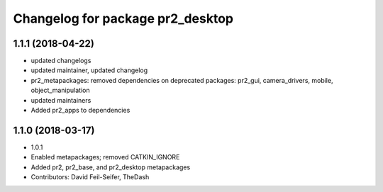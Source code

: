 ^^^^^^^^^^^^^^^^^^^^^^^^^^^^^^^^^
Changelog for package pr2_desktop
^^^^^^^^^^^^^^^^^^^^^^^^^^^^^^^^^

1.1.1 (2018-04-22)
------------------
* updated changelogs
* updated maintainer, updated changelog
* pr2_metapackages: removed dependencies on deprecated packages:
  pr2_gui, camera_drivers, mobile, object_manipulation
* updated maintainers
* Added pr2_apps to dependencies

1.1.0 (2018-03-17)
------------------
* 1.0.1
* Enabled metapackages; removed CATKIN_IGNORE
* Added pr2, pr2_base, and pr2_desktop metapackages
* Contributors: David Feil-Seifer, TheDash
